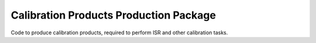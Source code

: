 #######################################
Calibration Products Production Package
#######################################

Code to produce calibration products, required to perform ISR and other calibration tasks.
